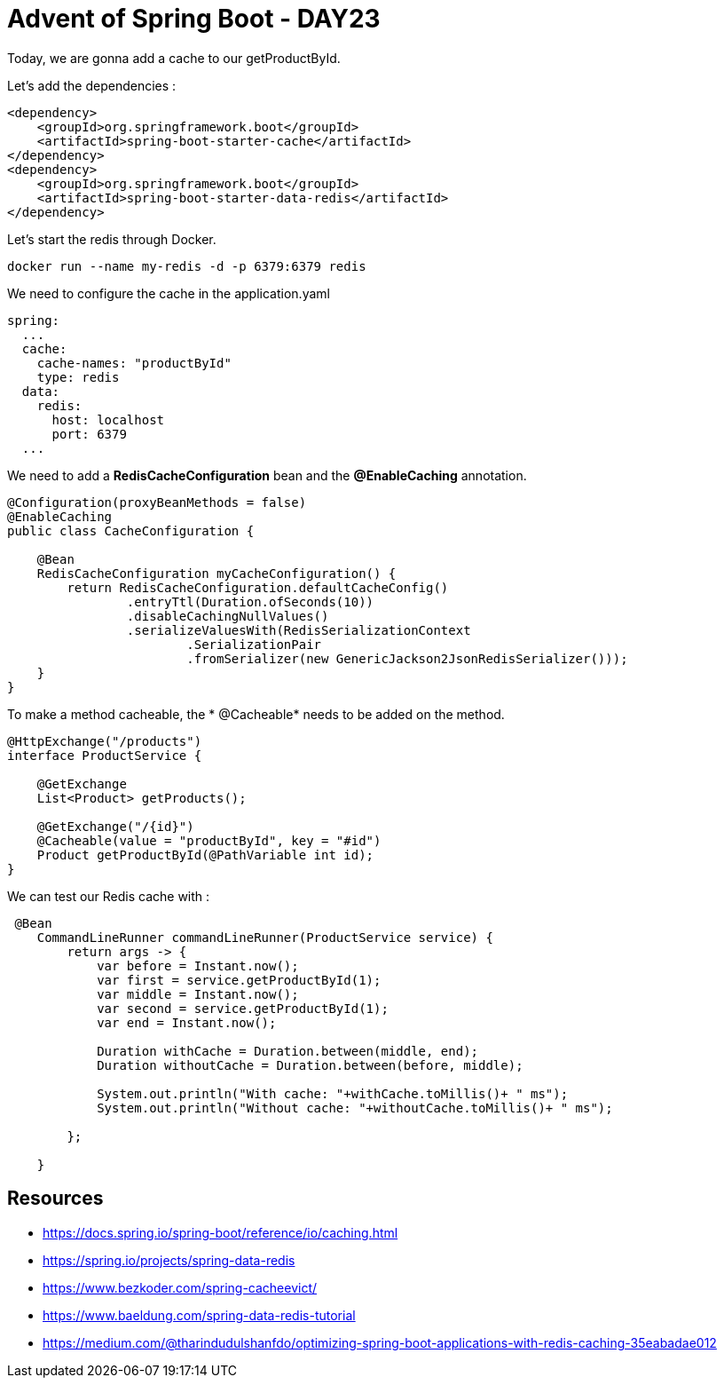 = Advent of Spring Boot - DAY23

Today, we are gonna add a cache to our getProductById.

Let's add the dependencies :

[source, xml]
----
<dependency>
    <groupId>org.springframework.boot</groupId>
    <artifactId>spring-boot-starter-cache</artifactId>
</dependency>
<dependency>
    <groupId>org.springframework.boot</groupId>
    <artifactId>spring-boot-starter-data-redis</artifactId>
</dependency>
----

Let's start the redis through Docker.

[source, bash]
----
docker run --name my-redis -d -p 6379:6379 redis
----

We need to configure the cache in the application.yaml

[source, yaml]
----
spring:
  ...
  cache:
    cache-names: "productById"
    type: redis
  data:
    redis:
      host: localhost
      port: 6379
  ...
----

We need to add a *RedisCacheConfiguration* bean and the *@EnableCaching* annotation.

[source, java]
----
@Configuration(proxyBeanMethods = false)
@EnableCaching
public class CacheConfiguration {

    @Bean
    RedisCacheConfiguration myCacheConfiguration() {
        return RedisCacheConfiguration.defaultCacheConfig()
                .entryTtl(Duration.ofSeconds(10))
                .disableCachingNullValues()
                .serializeValuesWith(RedisSerializationContext
                        .SerializationPair
                        .fromSerializer(new GenericJackson2JsonRedisSerializer()));
    }
}
----

To make a method cacheable, the * @Cacheable* needs to be added on the method.

[source, java]
----
@HttpExchange("/products")
interface ProductService {

    @GetExchange
    List<Product> getProducts();

    @GetExchange("/{id}")
    @Cacheable(value = "productById", key = "#id")
    Product getProductById(@PathVariable int id);
}
----

We can test our Redis cache with :

[source, java]
----
 @Bean
    CommandLineRunner commandLineRunner(ProductService service) {
        return args -> {
            var before = Instant.now();
            var first = service.getProductById(1);
            var middle = Instant.now();
            var second = service.getProductById(1);
            var end = Instant.now();

            Duration withCache = Duration.between(middle, end);
            Duration withoutCache = Duration.between(before, middle);

            System.out.println("With cache: "+withCache.toMillis()+ " ms");
            System.out.println("Without cache: "+withoutCache.toMillis()+ " ms");

        };

    }
----

== Resources

- https://docs.spring.io/spring-boot/reference/io/caching.html
- https://spring.io/projects/spring-data-redis
- https://www.bezkoder.com/spring-cacheevict/
- https://www.baeldung.com/spring-data-redis-tutorial
- https://medium.com/@tharindudulshanfdo/optimizing-spring-boot-applications-with-redis-caching-35eabadae012



